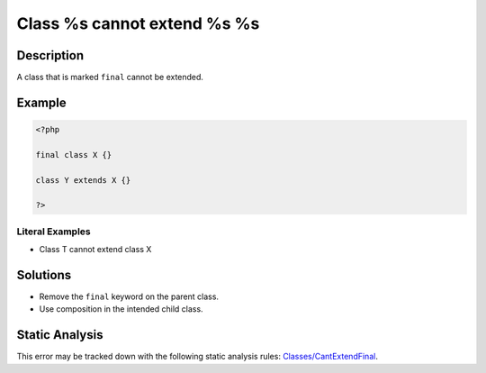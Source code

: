 .. _class-%s-cannot-extend-%s-%s:

Class %s cannot extend %s %s
----------------------------
 
.. meta::
	:description:
		Class %s cannot extend %s %s: A class that is marked ``final`` cannot be extended.
	:og:image: https://php-errors.readthedocs.io/en/latest/_static/logo.png
	:og:type: article
	:og:title: Class %s cannot extend %s %s
	:og:description: A class that is marked ``final`` cannot be extended
	:og:url: https://php-errors.readthedocs.io/en/latest/messages/class-%25s-cannot-extend-%25s-%25s.html
	:og:locale: en
	:twitter:card: summary_large_image
	:twitter:site: @exakat
	:twitter:title: Class %s cannot extend %s %s
	:twitter:description: Class %s cannot extend %s %s: A class that is marked ``final`` cannot be extended
	:twitter:creator: @exakat
	:twitter:image:src: https://php-errors.readthedocs.io/en/latest/_static/logo.png

.. raw:: html

	<script type="application/ld+json">{"@context":"https:\/\/schema.org","@graph":[{"@type":"WebPage","@id":"https:\/\/php-errors.readthedocs.io\/en\/latest\/tips\/class-%s-cannot-extend-%s-%s.html","url":"https:\/\/php-errors.readthedocs.io\/en\/latest\/tips\/class-%s-cannot-extend-%s-%s.html","name":"Class %s cannot extend %s %s","isPartOf":{"@id":"https:\/\/www.exakat.io\/"},"datePublished":"Fri, 21 Feb 2025 18:53:43 +0000","dateModified":"Fri, 21 Feb 2025 18:53:43 +0000","description":"A class that is marked ``final`` cannot be extended","inLanguage":"en-US","potentialAction":[{"@type":"ReadAction","target":["https:\/\/php-tips.readthedocs.io\/en\/latest\/tips\/class-%s-cannot-extend-%s-%s.html"]}]},{"@type":"WebSite","@id":"https:\/\/www.exakat.io\/","url":"https:\/\/www.exakat.io\/","name":"Exakat","description":"Smart PHP static analysis","inLanguage":"en-US"}]}</script>

Description
___________
 
A class that is marked ``final`` cannot be extended.

Example
_______

.. code-block:: php

   <?php
   
   final class X {}
   
   class Y extends X {}
   
   ?>


Literal Examples
****************
+ Class T cannot extend class X

Solutions
_________

+ Remove the ``final`` keyword on the parent class.
+ Use composition in the intended child class.

Static Analysis
_______________

This error may be tracked down with the following static analysis rules: `Classes/CantExtendFinal <https://exakat.readthedocs.io/en/latest/Reference/Rules/Classes/CantExtendFinal.html>`_.
